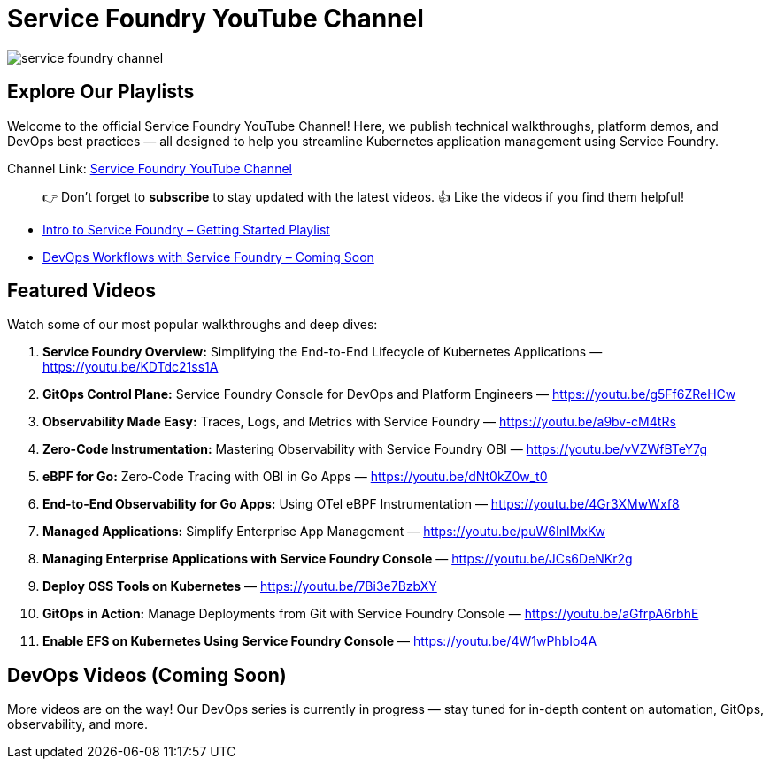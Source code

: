 = Service Foundry YouTube Channel

:imagesdir: images


[.img-wide]
image::service-foundry-channel.png[]

== Explore Our Playlists

Welcome to the official Service Foundry YouTube Channel!
Here, we publish technical walkthroughs, platform demos, and DevOps best practices — all designed to help you streamline Kubernetes application management using Service Foundry.

Channel Link: https://www.youtube.com/@servicefoundry[Service Foundry YouTube Channel]

____
👉 Don’t forget to **subscribe** to stay updated with the latest videos.
👍 Like the videos if you find them helpful!
____

* https://www.youtube.com/playlist?list=PLxfuC7SwLGlsX3Idd1f1KacidoQyTcZP7[Intro to Service Foundry – Getting Started Playlist]
* https://www.youtube.com/playlist?list=PLxfuC7SwLGlv9F2KhPZFeWrvByOfbpZ_h[DevOps Workflows with Service Foundry – Coming Soon]

== Featured Videos

Watch some of our most popular walkthroughs and deep dives:

. **Service Foundry Overview:** Simplifying the End-to-End Lifecycle of Kubernetes Applications — https://youtu.be/KDTdc21ss1A
. **GitOps Control Plane:** Service Foundry Console for DevOps and Platform Engineers — https://youtu.be/g5Ff6ZReHCw
. **Observability Made Easy:** Traces, Logs, and Metrics with Service Foundry — https://youtu.be/a9bv-cM4tRs
. **Zero-Code Instrumentation:** Mastering Observability with Service Foundry OBI — https://youtu.be/vVZWfBTeY7g
. **eBPF for Go:** Zero‑Code Tracing with OBI in Go Apps — https://youtu.be/dNt0kZ0w_t0
. **End-to-End Observability for Go Apps:** Using OTel eBPF Instrumentation — https://youtu.be/4Gr3XMwWxf8
. **Managed Applications:** Simplify Enterprise App Management — https://youtu.be/puW6InIMxKw
. **Managing Enterprise Applications with Service Foundry Console** — https://youtu.be/JCs6DeNKr2g
. **Deploy OSS Tools on Kubernetes** — https://youtu.be/7Bi3e7BzbXY
. **GitOps in Action:** Manage Deployments from Git with Service Foundry Console — https://youtu.be/aGfrpA6rbhE
. **Enable EFS on Kubernetes Using Service Foundry Console** — https://youtu.be/4W1wPhbIo4A

== DevOps Videos (Coming Soon)

More videos are on the way!
Our DevOps series is currently in progress — stay tuned for in-depth content on automation, GitOps, observability, and more.

